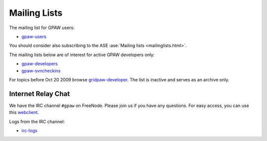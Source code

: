 .. _mailing_lists:

=============
Mailing Lists
=============

The mailing list for GPAW users:

* gpaw-users_

You should consider also subscribing
to the ASE :ase:`Mailing lists <mailinglists.html>`.

The mailing lists below are of interest for active GPAW developers only:

* gpaw-developers_

* gpaw-svncheckins_

.. _gpaw-users: http://listserv.fysik.dtu.dk/mailman/listinfo/gpaw-users
.. _gpaw-developers: http://listserv.fysik.dtu.dk/mailman/listinfo/gpaw-developers
.. _gridpaw-developer_berlios: http://lists.berlios.de/mailman/listinfo/gridpaw-developer
.. _gridpaw-developer: http://listserv.fysik.dtu.dk/mailman/listinfo/gridpaw-developer
.. _gpaw-svncheckins: https://listserv.fysik.dtu.dk/mailman/listinfo/gpaw-svncheckins
.. _ase-developers: https://listserv.fysik.dtu.dk/mailman/listinfo/ase-developers
.. _ase-svncheckins: https://listserv.fysik.dtu.dk/mailman/listinfo/ase-svncheckins
.. _ase-users: https://listserv.fysik.dtu.dk/mailman/listinfo/ase-users
.. _campos: https://listserv.fysik.dtu.dk/mailman/listinfo/campos
.. _campos-devel: https://listserv.fysik.dtu.dk/mailman/listinfo/campos-devel
.. _BerliOS: http://www.berlios.de

For topics before Oct 20 2009 browse gridpaw-developer_.
The list is inactive and serves as an archive only.


.. _irc:

Internet Relay Chat
===================

We have the IRC channel ``#gpaw`` on FreeNode.  Please join us if you
have any questions. For easy access, you can use this webclient_.

.. _webclient: http://webchat.freenode.net/?randomnick=0&channels=gpaw

Logs from the IRC channel:

* irc-logs_

.. _irc-logs: http://dcwww.fys.dtu.dk/~s052580/irclogs/gpaw
